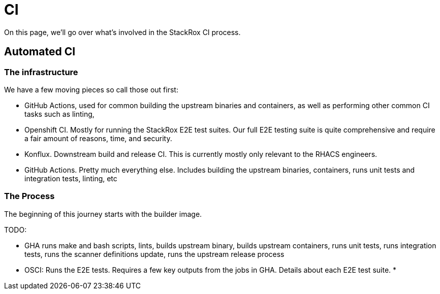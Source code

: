 = CI

On this page, we'll go over what's involved in the StackRox CI process.

// TODO(DO NOT MERGE): Add collector's process
== Automated CI

=== The infrastructure
We have a few moving pieces so call those out first:

* GitHub Actions, used for common building the upstream binaries and containers, as well as performing other common CI tasks such as linting,
* Openshift CI. Mostly for running the StackRox E2E test suites. Our full E2E testing suite is quite comprehensive and require a fair amount of reasons, time, and security.
* Konflux. Downstream build and release CI. This is currently mostly only relevant to the RHACS engineers.
* GitHub Actions. Pretty much everything else. Includes building the upstream binaries, containers, runs unit tests and integration tests, linting, etc

=== The Process

The beginning of this journey starts with the builder image.

TODO:

* GHA runs make and bash scripts, lints, builds upstream binary, builds upstream containers, runs unit tests, runs integration tests, runs the scanner definitions update, runs the upstream release process
* OSCI: Runs the E2E tests. Requires a few key outputs from the jobs in GHA. Details about each E2E test suite.
*


